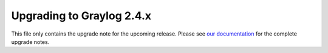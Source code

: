 **************************
Upgrading to Graylog 2.4.x
**************************

.. _upgrade-from-23-to-24:

This file only contains the upgrade note for the upcoming release.
Please see `our documentation <http://docs.graylog.org/en/latest/pages/upgrade.html>`_
for the complete upgrade notes.
